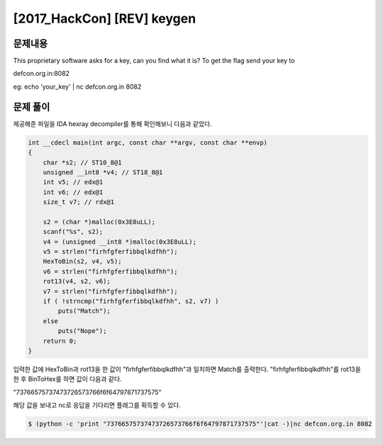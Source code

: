 ==============================================================
[2017_HackCon] [REV] keygen
==============================================================


문제내용
==============================================================


This proprietary software asks for a key, can you find what it is?
To get the flag send your key to

defcon.org.in:8082

eg:
echo 'your_key' | nc defcon.org.in 8082


문제 풀이
==============================================================

제공해준 파일을 IDA hexray decompiler를 통해 확인해보니 다음과 같았다.

.. code-block:: c


    int __cdecl main(int argc, const char **argv, const char **envp)
    {
        char *s2; // ST10_8@1
        unsigned __int8 *v4; // ST18_8@1
        int v5; // edx@1
        int v6; // edx@1
        size_t v7; // rdx@1

        s2 = (char *)malloc(0x3E8uLL);
        scanf("%s", s2);
        v4 = (unsigned __int8 *)malloc(0x3E8uLL);
        v5 = strlen("firhfgferfibbqlkdfhh");
        HexToBin(s2, v4, v5);
        v6 = strlen("firhfgferfibbqlkdfhh");
        rot13(v4, s2, v6);
        v7 = strlen("firhfgferfibbqlkdfhh");
        if ( !strncmp("firhfgferfibbqlkdfhh", s2, v7) )
            puts("Match");
        else
            puts("Nope");
        return 0;
    }


입력한 값에 HexToBin과 rot13을 한 값이 "firhfgferfibbqlkdfhh"과 일치하면 Match를 출력한다.
"firhfgferfibbqlkdfhh"를 rot13을 한 후 BinToHex를 하면 값이 다음과 같다.

"73766575737473726573766f6f64797871737575"

해당 값을 보내고 nc로 응답을 기다리면 플래그를 획득할 수 있다.

.. code-block:: console

    $ (python -c 'print "73766575737473726573766f6f64797871737575"'|cat -)|nc defcon.org.in 8082


